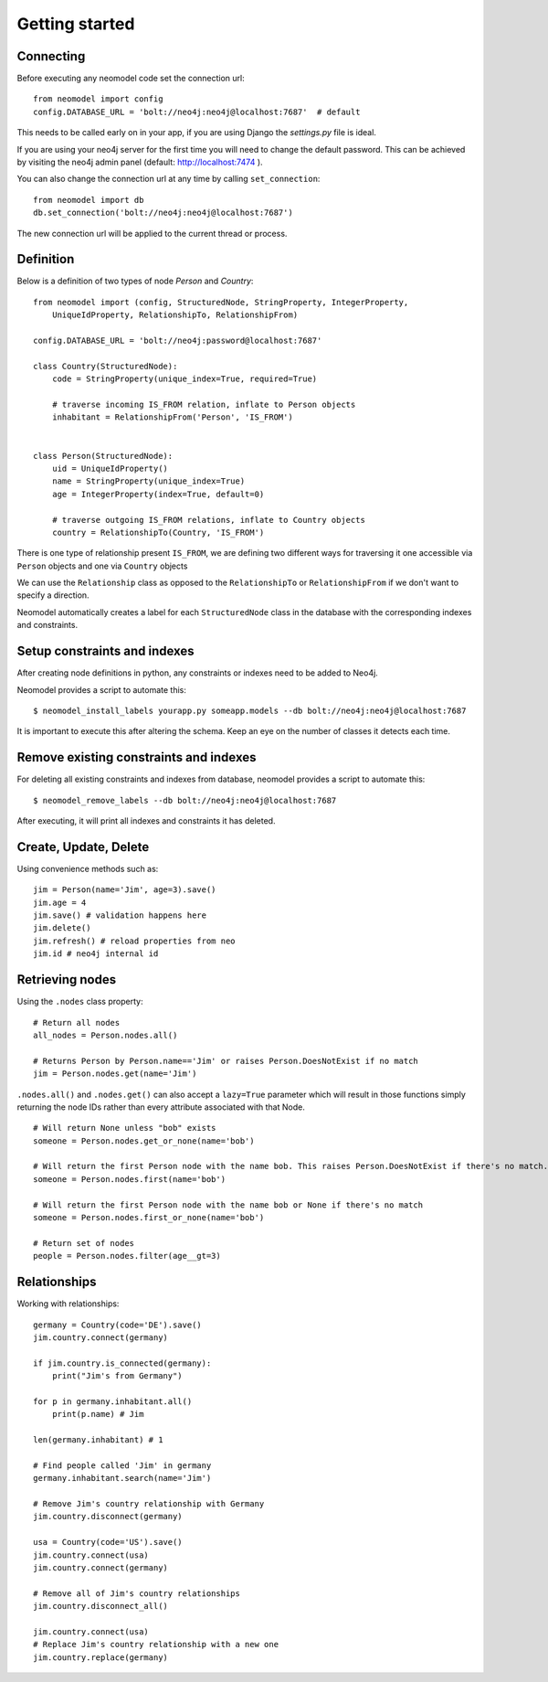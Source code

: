 ===============
Getting started
===============

Connecting
==========

Before executing any neomodel code set the connection url::

    from neomodel import config
    config.DATABASE_URL = 'bolt://neo4j:neo4j@localhost:7687'  # default

This needs to be called early on in your app, if you are using Django the `settings.py` file is ideal.

If you are using your neo4j server for the first time you will need to change the default password.
This can be achieved by visiting the neo4j admin panel (default: http://localhost:7474 ).

You can also change the connection url at any time by calling ``set_connection``::

    from neomodel import db
    db.set_connection('bolt://neo4j:neo4j@localhost:7687')

The new connection url will be applied to the current thread or process.

Definition
==========

Below is a definition of two types of node `Person` and `Country`::

    from neomodel import (config, StructuredNode, StringProperty, IntegerProperty,
        UniqueIdProperty, RelationshipTo, RelationshipFrom)

    config.DATABASE_URL = 'bolt://neo4j:password@localhost:7687'

    class Country(StructuredNode):
        code = StringProperty(unique_index=True, required=True)

        # traverse incoming IS_FROM relation, inflate to Person objects
        inhabitant = RelationshipFrom('Person', 'IS_FROM')


    class Person(StructuredNode):
        uid = UniqueIdProperty()
        name = StringProperty(unique_index=True)
        age = IntegerProperty(index=True, default=0)

        # traverse outgoing IS_FROM relations, inflate to Country objects
        country = RelationshipTo(Country, 'IS_FROM')


There is one type of relationship present ``IS_FROM``, we are defining two different ways for traversing it
one accessible via ``Person`` objects and one via ``Country`` objects

We can use the ``Relationship`` class as opposed to the ``RelationshipTo`` or ``RelationshipFrom``
if we don't want to specify a direction.

Neomodel automatically creates a label for each ``StructuredNode`` class in the database
with the corresponding indexes and constraints.

Setup constraints and indexes
=============================
After creating node definitions in python, any constraints or indexes need to be added to Neo4j.

Neomodel provides a script to automate this::

    $ neomodel_install_labels yourapp.py someapp.models --db bolt://neo4j:neo4j@localhost:7687

It is important to execute this after altering the schema. Keep an eye on the number of classes it detects each time.

Remove existing constraints and indexes
=======================================
For deleting all existing constraints and indexes from database, neomodel provides a script to automate this::

    $ neomodel_remove_labels --db bolt://neo4j:neo4j@localhost:7687

After executing, it will print all indexes and constraints it has deleted.

Create, Update, Delete
======================

Using convenience methods such as::

    jim = Person(name='Jim', age=3).save()
    jim.age = 4
    jim.save() # validation happens here
    jim.delete()
    jim.refresh() # reload properties from neo
    jim.id # neo4j internal id

Retrieving nodes
================

Using the ``.nodes`` class property::

    # Return all nodes
    all_nodes = Person.nodes.all()

    # Returns Person by Person.name=='Jim' or raises Person.DoesNotExist if no match
    jim = Person.nodes.get(name='Jim')


``.nodes.all()`` and ``.nodes.get()`` can also accept a ``lazy=True`` parameter which will result in those functions
simply returning the node IDs rather than every attribute associated with that Node. ::

    # Will return None unless "bob" exists
    someone = Person.nodes.get_or_none(name='bob')

    # Will return the first Person node with the name bob. This raises Person.DoesNotExist if there's no match.
    someone = Person.nodes.first(name='bob')

    # Will return the first Person node with the name bob or None if there's no match
    someone = Person.nodes.first_or_none(name='bob')

    # Return set of nodes
    people = Person.nodes.filter(age__gt=3)

Relationships
=============

Working with relationships::

    germany = Country(code='DE').save()
    jim.country.connect(germany)

    if jim.country.is_connected(germany):
        print("Jim's from Germany")

    for p in germany.inhabitant.all()
        print(p.name) # Jim

    len(germany.inhabitant) # 1

    # Find people called 'Jim' in germany
    germany.inhabitant.search(name='Jim')

    # Remove Jim's country relationship with Germany
    jim.country.disconnect(germany)

    usa = Country(code='US').save()
    jim.country.connect(usa)
    jim.country.connect(germany)

    # Remove all of Jim's country relationships
    jim.country.disconnect_all()

    jim.country.connect(usa)
    # Replace Jim's country relationship with a new one
    jim.country.replace(germany)

